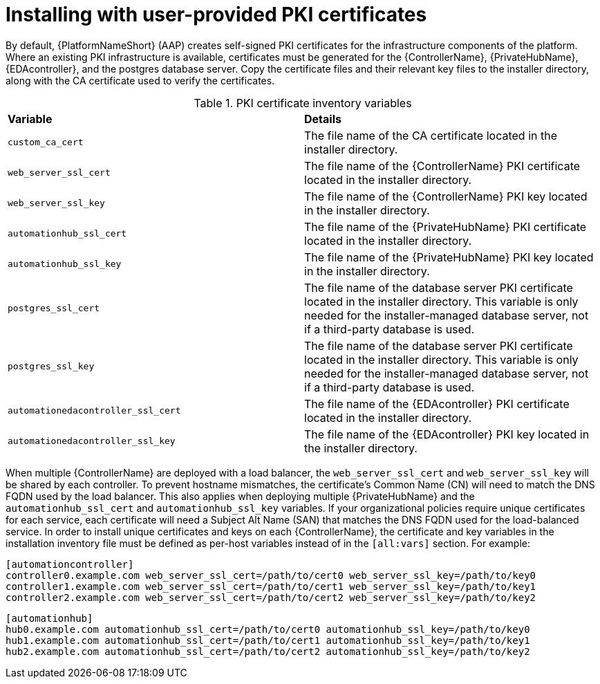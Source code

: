 // Module included in the following assemblies:
// downstream/assemblies/assembly-hardening-aap.adoc

[id="proc-install-user-pki_{context}"]

= Installing with user-provided PKI certificates

[role="_abstract"]

By default, {PlatformNameShort} (AAP) creates self-signed PKI certificates for the infrastructure components of the platform. Where an existing PKI infrastructure is available, certificates must be generated for the {ControllerName}, {PrivateHubName}, {EDAcontroller}, and the postgres database server. Copy the certificate files and their relevant key files to the installer directory, along with the CA certificate used to verify the certificates.

.PKI certificate inventory variables
|===
| *Variable* | *Details*
| `custom_ca_cert` | The file name of the CA certificate located in the installer directory.

| `web_server_ssl_cert` | The file name of the {ControllerName} PKI certificate located in the installer directory.

| `web_server_ssl_key` | The file name of the {ControllerName} PKI key located in the installer directory.

| `automationhub_ssl_cert` | The file name of the {PrivateHubName} PKI certificate located in the installer directory.

| `automationhub_ssl_key` | The file name of the {PrivateHubName} PKI key located in the installer directory.

| `postgres_ssl_cert` | The file name of the database server PKI certificate located in the installer directory. This variable is only needed for the installer-managed database server, not if a third-party database is used.

| `postgres_ssl_key` | The file name of the database server PKI certificate located in the installer directory. This variable is only needed for the installer-managed database server, not if a third-party database is used.

| `automationedacontroller_ssl_cert` | The file name of the {EDAcontroller} PKI certificate located in the installer directory.

| `automationedacontroller_ssl_key` | The file name of the {EDAcontroller} PKI key located in the installer directory.
|===

When multiple {ControllerName} are deployed with a load balancer, the `web_server_ssl_cert` and `web_server_ssl_key` will be shared by each controller. To prevent hostname mismatches, the certificate's Common Name (CN) will need to match the DNS FQDN used by the load balancer. This also applies when deploying multiple {PrivateHubName} and the `automationhub_ssl_cert` and `automationhub_ssl_key` variables. If your organizational policies require unique certificates for each service, each certificate will need a Subject Alt Name (SAN) that matches the DNS FQDN used for the load-balanced service. In order to install unique certificates and keys on each {ControllerName}, the certificate and key variables in the installation inventory file must be defined as per-host variables instead of in the `[all:vars]` section. For example:

----
[automationcontroller]
controller0.example.com web_server_ssl_cert=/path/to/cert0 web_server_ssl_key=/path/to/key0
controller1.example.com web_server_ssl_cert=/path/to/cert1 web_server_ssl_key=/path/to/key1
controller2.example.com web_server_ssl_cert=/path/to/cert2 web_server_ssl_key=/path/to/key2
----

----
[automationhub]
hub0.example.com automationhub_ssl_cert=/path/to/cert0 automationhub_ssl_key=/path/to/key0
hub1.example.com automationhub_ssl_cert=/path/to/cert1 automationhub_ssl_key=/path/to/key1
hub2.example.com automationhub_ssl_cert=/path/to/cert2 automationhub_ssl_key=/path/to/key2
----

